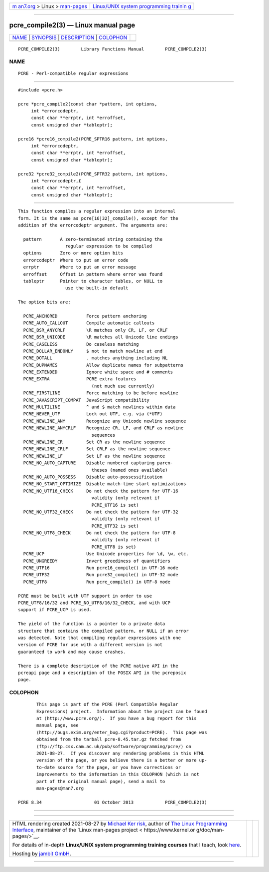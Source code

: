 .. container:: page-top

.. container:: nav-bar

   +----------------------------------+----------------------------------+
   | `m                               | `Linux/UNIX system programming   |
   | an7.org <../../../index.html>`__ | trainin                          |
   | > Linux >                        | g <http://man7.org/training/>`__ |
   | `man-pages <../index.html>`__    |                                  |
   +----------------------------------+----------------------------------+

--------------

pcre_compile2(3) — Linux manual page
====================================

+-----------------------------------+-----------------------------------+
| `NAME <#NAME>`__ \|               |                                   |
| `SYNOPSIS <#SYNOPSIS>`__ \|       |                                   |
| `DESCRIPTION <#DESCRIPTION>`__ \| |                                   |
| `COLOPHON <#COLOPHON>`__          |                                   |
+-----------------------------------+-----------------------------------+
| .. container:: man-search-box     |                                   |
+-----------------------------------+-----------------------------------+

::

   PCRE_COMPILE2(3)        Library Functions Manual        PCRE_COMPILE2(3)

NAME
-------------------------------------------------

::

          PCRE - Perl-compatible regular expressions


---------------------------------------------------------

::


          #include <pcre.h>

          pcre *pcre_compile2(const char *pattern, int options,
               int *errorcodeptr,
               const char **errptr, int *erroffset,
               const unsigned char *tableptr);

          pcre16 *pcre16_compile2(PCRE_SPTR16 pattern, int options,
               int *errorcodeptr,
               const char **errptr, int *erroffset,
               const unsigned char *tableptr);

          pcre32 *pcre32_compile2(PCRE_SPTR32 pattern, int options,
               int *errorcodeptr,£
               const char **errptr, int *erroffset,
               const unsigned char *tableptr);


---------------------------------------------------------------

::


          This function compiles a regular expression into an internal
          form. It is the same as pcre[16|32]_compile(), except for the
          addition of the errorcodeptr argument. The arguments are:

            pattern       A zero-terminated string containing the
                            regular expression to be compiled
            options       Zero or more option bits
            errorcodeptr  Where to put an error code
            errptr        Where to put an error message
            erroffset     Offset in pattern where error was found
            tableptr      Pointer to character tables, or NULL to
                            use the built-in default

          The option bits are:

            PCRE_ANCHORED           Force pattern anchoring
            PCRE_AUTO_CALLOUT       Compile automatic callouts
            PCRE_BSR_ANYCRLF        \R matches only CR, LF, or CRLF
            PCRE_BSR_UNICODE        \R matches all Unicode line endings
            PCRE_CASELESS           Do caseless matching
            PCRE_DOLLAR_ENDONLY     $ not to match newline at end
            PCRE_DOTALL             . matches anything including NL
            PCRE_DUPNAMES           Allow duplicate names for subpatterns
            PCRE_EXTENDED           Ignore white space and # comments
            PCRE_EXTRA              PCRE extra features
                                      (not much use currently)
            PCRE_FIRSTLINE          Force matching to be before newline
            PCRE_JAVASCRIPT_COMPAT  JavaScript compatibility
            PCRE_MULTILINE          ^ and $ match newlines within data
            PCRE_NEVER_UTF          Lock out UTF, e.g. via (*UTF)
            PCRE_NEWLINE_ANY        Recognize any Unicode newline sequence
            PCRE_NEWLINE_ANYCRLF    Recognize CR, LF, and CRLF as newline
                                      sequences
            PCRE_NEWLINE_CR         Set CR as the newline sequence
            PCRE_NEWLINE_CRLF       Set CRLF as the newline sequence
            PCRE_NEWLINE_LF         Set LF as the newline sequence
            PCRE_NO_AUTO_CAPTURE    Disable numbered capturing paren-
                                      theses (named ones available)
            PCRE_NO_AUTO_POSSESS    Disable auto-possessification
            PCRE_NO_START_OPTIMIZE  Disable match-time start optimizations
            PCRE_NO_UTF16_CHECK     Do not check the pattern for UTF-16
                                      validity (only relevant if
                                      PCRE_UTF16 is set)
            PCRE_NO_UTF32_CHECK     Do not check the pattern for UTF-32
                                      validity (only relevant if
                                      PCRE_UTF32 is set)
            PCRE_NO_UTF8_CHECK      Do not check the pattern for UTF-8
                                      validity (only relevant if
                                      PCRE_UTF8 is set)
            PCRE_UCP                Use Unicode properties for \d, \w, etc.
            PCRE_UNGREEDY           Invert greediness of quantifiers
            PCRE_UTF16              Run pcre16_compile() in UTF-16 mode
            PCRE_UTF32              Run pcre32_compile() in UTF-32 mode
            PCRE_UTF8               Run pcre_compile() in UTF-8 mode

          PCRE must be built with UTF support in order to use
          PCRE_UTF8/16/32 and PCRE_NO_UTF8/16/32_CHECK, and with UCP
          support if PCRE_UCP is used.

          The yield of the function is a pointer to a private data
          structure that contains the compiled pattern, or NULL if an error
          was detected. Note that compiling regular expressions with one
          version of PCRE for use with a different version is not
          guaranteed to work and may cause crashes.

          There is a complete description of the PCRE native API in the
          pcreapi page and a description of the POSIX API in the pcreposix
          page.

COLOPHON
---------------------------------------------------------

::

          This page is part of the PCRE (Perl Compatible Regular
          Expressions) project.  Information about the project can be found
          at ⟨http://www.pcre.org/⟩.  If you have a bug report for this
          manual page, see
          ⟨http://bugs.exim.org/enter_bug.cgi?product=PCRE⟩.  This page was
          obtained from the tarball pcre-8.45.tar.gz fetched from
          ⟨ftp://ftp.csx.cam.ac.uk/pub/software/programming/pcre/⟩ on
          2021-08-27.  If you discover any rendering problems in this HTML
          version of the page, or you believe there is a better or more up-
          to-date source for the page, or you have corrections or
          improvements to the information in this COLOPHON (which is not
          part of the original manual page), send a mail to
          man-pages@man7.org

   PCRE 8.34                    01 October 2013            PCRE_COMPILE2(3)

--------------

--------------

.. container:: footer

   +-----------------------+-----------------------+-----------------------+
   | HTML rendering        |                       | |Cover of TLPI|       |
   | created 2021-08-27 by |                       |                       |
   | `Michael              |                       |                       |
   | Ker                   |                       |                       |
   | risk <https://man7.or |                       |                       |
   | g/mtk/index.html>`__, |                       |                       |
   | author of `The Linux  |                       |                       |
   | Programming           |                       |                       |
   | Interface <https:     |                       |                       |
   | //man7.org/tlpi/>`__, |                       |                       |
   | maintainer of the     |                       |                       |
   | `Linux man-pages      |                       |                       |
   | project <             |                       |                       |
   | https://www.kernel.or |                       |                       |
   | g/doc/man-pages/>`__. |                       |                       |
   |                       |                       |                       |
   | For details of        |                       |                       |
   | in-depth **Linux/UNIX |                       |                       |
   | system programming    |                       |                       |
   | training courses**    |                       |                       |
   | that I teach, look    |                       |                       |
   | `here <https://ma     |                       |                       |
   | n7.org/training/>`__. |                       |                       |
   |                       |                       |                       |
   | Hosting by `jambit    |                       |                       |
   | GmbH                  |                       |                       |
   | <https://www.jambit.c |                       |                       |
   | om/index_en.html>`__. |                       |                       |
   +-----------------------+-----------------------+-----------------------+

--------------

.. container:: statcounter

   |Web Analytics Made Easy - StatCounter|

.. |Cover of TLPI| image:: https://man7.org/tlpi/cover/TLPI-front-cover-vsmall.png
   :target: https://man7.org/tlpi/
.. |Web Analytics Made Easy - StatCounter| image:: https://c.statcounter.com/7422636/0/9b6714ff/1/
   :class: statcounter
   :target: https://statcounter.com/
